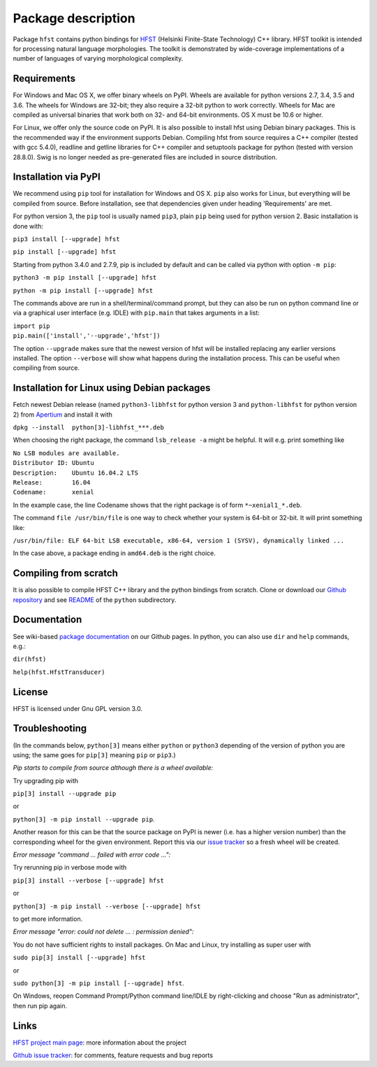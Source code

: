 
*******************
Package description
*******************

Package ``hfst`` contains python bindings for `HFST <https://hfst.github.io>`_
(Helsinki Finite-State Technology) C++ library. HFST toolkit is intended for
processing natural language morphologies. The toolkit is demonstrated by
wide-coverage implementations of a number of languages of varying
morphological complexity.

Requirements
############

For Windows and Mac OS X, we offer binary wheels on PyPI. Wheels are available
for python versions 2.7, 3.4, 3.5 and 3.6.
The wheels for Windows are 32-bit; they also require a 32-bit
python to work correctly. Wheels for Mac are compiled as universal binaries
that work both on 32- and 64-bit environments. OS X must be 10.6 or higher.

For Linux, we offer only the source code on PyPI. It is also possible to install hfst
using Debian binary packages. This is the recommended way if the environment supports Debian.
Compiling hfst from source requires a C++ compiler (tested with gcc 5.4.0),
readline and getline libraries for C++ compiler and setuptools package for python
(tested with version 28.8.0). Swig is no longer needed as pre-generated files are
included in source distribution.

Installation via PyPI
#####################

We recommend using ``pip`` tool for installation for Windows and OS X.
``pip`` also works for Linux, but everything will be compiled from
source. Before installation, see that dependencies given under heading 'Requirements' are met.

For python version 3, the ``pip`` tool is usually named ``pip3``, plain ``pip`` being used
for python version 2. Basic installation is done with:

``pip3 install [--upgrade] hfst``

``pip install [--upgrade] hfst``

Starting from python 3.4.0 and 2.7.9, pip is included by default
and can be called via python with option ``-m pip``:

``python3 -m pip install [--upgrade] hfst``

``python -m pip install [--upgrade] hfst``

The commands above are run in a shell/terminal/command prompt, but they can
also be run on python command line or via a graphical user interface
(e.g. IDLE) with ``pip.main`` that takes arguments in a list:

| ``import pip``
| ``pip.main(['install','--upgrade','hfst'])``

The option ``--upgrade`` makes sure that the newest version of hfst will be installed
replacing any earlier versions installed. The option ``--verbose``
will show what happens during the installation process. This can be useful when compiling from source.

Installation for Linux using Debian packages
############################################

Fetch newest Debian release (named ``python3-libhfst`` for python version 3 and ``python-libhfst`` for python version 2)
from `Apertium <http://apertium.projectjj.com/apt/nightly/pool/main/h/hfst/>`_ and install it with

``dpkg --install  python[3]-libhfst_***.deb``

When choosing the right package, the command ``lsb_release -a`` might be helpful.
It will e.g. print something like

| ``No LSB modules are available.``
| ``Distributor ID: Ubuntu``
| ``Description:    Ubuntu 16.04.2 LTS``
| ``Release:        16.04``
| ``Codename:       xenial``

In the example case, the line Codename shows that the right package is of form ``*~xenial1_*.deb``.

The command ``file /usr/bin/file`` is one way to check whether your system is 64-bit or 32-bit. It will print something like:

``/usr/bin/file: ELF 64-bit LSB executable, x86-64, version 1 (SYSV), dynamically linked ...``

In the case above, a package ending in ``amd64.deb`` is the right choice.

Compiling from scratch
######################

It is also possible to compile HFST C++ library and the python bindings from scratch.
Clone or download our `Github repository <https://github.com/hfst/hfst>`_ and
see `README <https://github.com/hfst/hfst/tree/master/python>`_ of the ``python`` subdirectory.

Documentation
#############

See wiki-based `package documentation <https://github.com/hfst/python/wiki>`_
on our Github pages. In python, you can also use ``dir`` and ``help``
commands, e.g.:

``dir(hfst)``

``help(hfst.HfstTransducer)``

License
#######

HFST is licensed under Gnu GPL version 3.0.

Troubleshooting
###############

(In the commands below, ``python[3]`` means either ``python`` or ``python3`` depending of the version of python you are using;
the same goes for ``pip[3]`` meaning ``pip`` or ``pip3``.)

*Pip starts to compile from source although there is a wheel available:*

Try upgrading pip with

``pip[3] install --upgrade pip``

or

``python[3] -m pip install --upgrade pip``.

Another reason for this can be that
the source package on PyPI is newer (i.e. has a higher version number) than
the corresponding wheel for the given environment. Report this via our
`issue tracker <https://github.com/hfst/hfst/issues/>`_ so a fresh wheel
will be created.

*Error message "command ... failed with error code ...":*

Try rerunning pip in verbose mode with

``pip[3] install --verbose [--upgrade] hfst``

or

``python[3] -m pip install --verbose [--upgrade] hfst``

to get more information.

*Error message "error: could not delete ... : permission denied":*

You do not have sufficient rights to install packages. On Mac and Linux, try
installing as super user with

``sudo pip[3] install [--upgrade] hfst``

or

``sudo python[3] -m pip install [--upgrade] hfst``.

On Windows, reopen Command Prompt/Python command line/IDLE by right-clicking
and choose "Run as administrator", then run pip again.


Links
#####

`HFST project main page <https://hfst.github.io>`_: more information about
the project

`Github issue tracker <https://github.com/hfst/hfst/issues/>`_: for comments,
feature requests and bug reports

